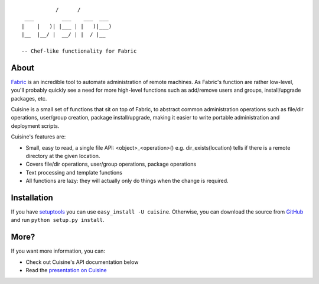 ::

               /      /
     ___         ___    ___  ___
    |    |   )| |___ | |   )|___)
    |__  |__/ |  __/ | |  / |__

    -- Chef-like functionality for Fabric


About
-----

`Fabric <http://fabfile.org>`_ is an incredible tool to automate administration
of remote machines. As Fabric's function are rather low-level, you'll probably
quickly see a need for more high-level functions such as add/remove users and
groups, install/upgrade packages, etc.

Cuisine is a small set of functions that sit on top of Fabric, to abstract
common administration operations such as file/dir operations, user/group creation,
package install/upgrade, making it easier to write portable administration
and deployment scripts.

Cuisine's features are:

* Small, easy to read, a single file API: <object>_<operation>() e.g.
  dir_exists(location) tells if there is a remote directory at the
  given location.
* Covers file/dir operations, user/group operations, package
  operations
* Text processing and template functions
* All functions are lazy: they will actually only do things when the
  change is required.


Installation
------------

If you have `setuptools <http://peak.telecommunity.com/DevCenter/setuptools>`_
you can use ``easy_install -U cuisine``. Otherwise, you can download the
source from `GitHub <http://github.com/sebastien/cuisine>`_ and run ``python
setup.py install``.


More?
-----

If you want more information, you can:

* Check out Cuisine's API documentation below
* Read the `presentation on Cuisine <http://ur1.ca/45ku5>`_
